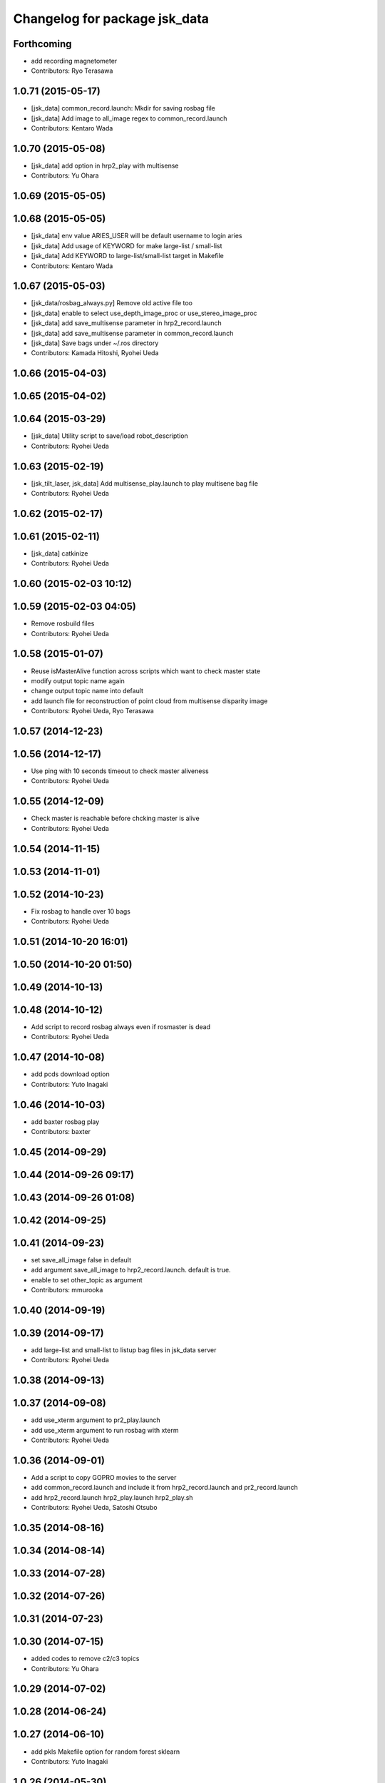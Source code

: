 ^^^^^^^^^^^^^^^^^^^^^^^^^^^^^^
Changelog for package jsk_data
^^^^^^^^^^^^^^^^^^^^^^^^^^^^^^

Forthcoming
-----------
* add  recording magnetometer
* Contributors: Ryo Terasawa

1.0.71 (2015-05-17)
-------------------
* [jsk_data] common_record.launch: Mkdir for saving rosbag file
* [jsk_data] Add image to all_image regex to common_record.launch
* Contributors: Kentaro Wada

1.0.70 (2015-05-08)
-------------------
* [jsk_data] add option in hrp2_play with multisense
* Contributors: Yu Ohara

1.0.69 (2015-05-05)
-------------------

1.0.68 (2015-05-05)
-------------------
* [jsk_data] env value ARIES_USER will be default username to login aries
* [jsk_data] Add usage of KEYWORD for make large-list / small-list
* [jsk_data] Add KEYWORD to large-list/small-list target in Makefile
* Contributors: Kentaro Wada

1.0.67 (2015-05-03)
-------------------
* [jsk_data/rosbag_always.py] Remove old active file too
* [jsk_data] enable to select use_depth_image_proc or use_stereo_image_proc
* [jsk_data] add save_multisense parameter in hrp2_record.launch
* [jsk_data] add save_multisense parameter in common_record.launch
* [jsk_data] Save bags under ~/.ros directory
* Contributors: Kamada Hitoshi, Ryohei Ueda

1.0.66 (2015-04-03)
-------------------

1.0.65 (2015-04-02)
-------------------

1.0.64 (2015-03-29)
-------------------
* [jsk_data] Utility script to save/load robot_description
* Contributors: Ryohei Ueda

1.0.63 (2015-02-19)
-------------------
* [jsk_tilt_laser, jsk_data] Add multisense_play.launch to play multisene bag file
* Contributors: Ryohei Ueda

1.0.62 (2015-02-17)
-------------------

1.0.61 (2015-02-11)
-------------------
* [jsk_data] catkinize
* Contributors: Ryohei Ueda

1.0.60 (2015-02-03 10:12)
-------------------------

1.0.59 (2015-02-03 04:05)
-------------------------
* Remove rosbuild files
* Contributors: Ryohei Ueda

1.0.58 (2015-01-07)
-------------------
* Reuse isMasterAlive function across scripts which
  want to check master state
* modify output topic name again
* change output topic name into default
* add launch file for reconstruction of point cloud from multisense disparity image
* Contributors: Ryohei Ueda, Ryo Terasawa

1.0.57 (2014-12-23)
-------------------

1.0.56 (2014-12-17)
-------------------
* Use ping with 10 seconds timeout to check master aliveness
* Contributors: Ryohei Ueda

1.0.55 (2014-12-09)
-------------------
* Check master is reachable before chcking master is alive
* Contributors: Ryohei Ueda

1.0.54 (2014-11-15)
-------------------

1.0.53 (2014-11-01)
-------------------

1.0.52 (2014-10-23)
-------------------
* Fix rosbag to handle over 10 bags
* Contributors: Ryohei Ueda

1.0.51 (2014-10-20 16:01)
-------------------------

1.0.50 (2014-10-20 01:50)
-------------------------

1.0.49 (2014-10-13)
-------------------

1.0.48 (2014-10-12)
-------------------
* Add script to record rosbag always even if rosmaster is dead
* Contributors: Ryohei Ueda

1.0.47 (2014-10-08)
-------------------
* add pcds download option
* Contributors: Yuto Inagaki

1.0.46 (2014-10-03)
-------------------
* add baxter rosbag play
* Contributors: baxter

1.0.45 (2014-09-29)
-------------------

1.0.44 (2014-09-26 09:17)
-------------------------

1.0.43 (2014-09-26 01:08)
-------------------------

1.0.42 (2014-09-25)
-------------------

1.0.41 (2014-09-23)
-------------------
* set save_all_image false in default
* add argument save_all_image to hrp2_record.launch. default is true.
* enable to set other_topic as argument
* Contributors: mmurooka

1.0.40 (2014-09-19)
-------------------

1.0.39 (2014-09-17)
-------------------
* add large-list and small-list to listup bag files in jsk_data server
* Contributors: Ryohei Ueda

1.0.38 (2014-09-13)
-------------------

1.0.37 (2014-09-08)
-------------------
* add use_xterm argument to pr2_play.launch
* add use_xterm argument to run rosbag with xterm
* Contributors: Ryohei Ueda

1.0.36 (2014-09-01)
-------------------
* Add a script to copy GOPRO movies to the server
* add common_record.launch and include it from hrp2_record.launch
  and pr2_record.launch
* add hrp2_record.launch hrp2_play.launch hrp2_play.sh
* Contributors: Ryohei Ueda, Satoshi Otsubo

1.0.35 (2014-08-16)
-------------------

1.0.34 (2014-08-14)
-------------------

1.0.33 (2014-07-28)
-------------------

1.0.32 (2014-07-26)
-------------------

1.0.31 (2014-07-23)
-------------------

1.0.30 (2014-07-15)
-------------------
* added codes to remove c2/c3 topics
* Contributors: Yu Ohara

1.0.29 (2014-07-02)
-------------------

1.0.28 (2014-06-24)
-------------------

1.0.27 (2014-06-10)
-------------------
* add pkls Makefile option for random forest sklearn
* Contributors: Yuto Inagaki

1.0.26 (2014-05-30)
-------------------

1.0.25 (2014-05-26)
-------------------

1.0.24 (2014-05-24)
-------------------

1.0.23 (2014-05-23)
-------------------
* I modified the program to use stream mode
* added programs for prosilica
* Contributors: Yu Ohara

1.0.22 (2014-05-22)
-------------------
* ignore large/ and small/ directories created by makefile
* Contributors: Ryohei Ueda

1.0.21 (2014-05-20)
-------------------
* update Makefile to decompress bag file when bag fiels is compressed
* more message on make large
* add rosbag option for set loop
* jsk_data: add KEYWORD features
* Contributors: Kei Okada, Yuto Inagaki

1.0.20 (2014-05-09)
-------------------

1.0.19 (2014-05-06)
-------------------

1.0.18 (2014-05-04)
-------------------

1.0.17 (2014-04-20)
-------------------

1.0.16 (2014-04-19 23:29)
-------------------------

1.0.15 (2014-04-19 20:19)
-------------------------

1.0.14 (2014-04-19 12:52)
-------------------------

1.0.13 (2014-04-19 11:06)
-------------------------

1.0.12 (2014-04-18 16:58)
-------------------------

1.0.11 (2014-04-18 08:18)
-------------------------

1.0.10 (2014-04-17)
-------------------

1.0.9 (2014-04-12)
------------------

1.0.8 (2014-04-11)
------------------

1.0.7 (2014-04-10)
------------------

1.0.6 (2014-04-07)
------------------

1.0.5 (2014-03-31)
------------------

1.0.4 (2014-03-29)
------------------
* jsk_data: add ssh -o StrictHostKeyChecking=no
* Contributors: Kei Okada

1.0.3 (2014-03-19)
------------------

1.0.2 (2014-03-12)
------------------

1.0.1 (2014-03-07)
------------------

1.0.0 (2014-03-05)
------------------
* add "use_gui" argument
* enable to record gripper_command
* enable to record pressure-sensor
* add /tf when save_openni is true
* add jsk_data into jsk-ros-pkg for mainly rosbag
* Contributors: inagaki, iwaishi
